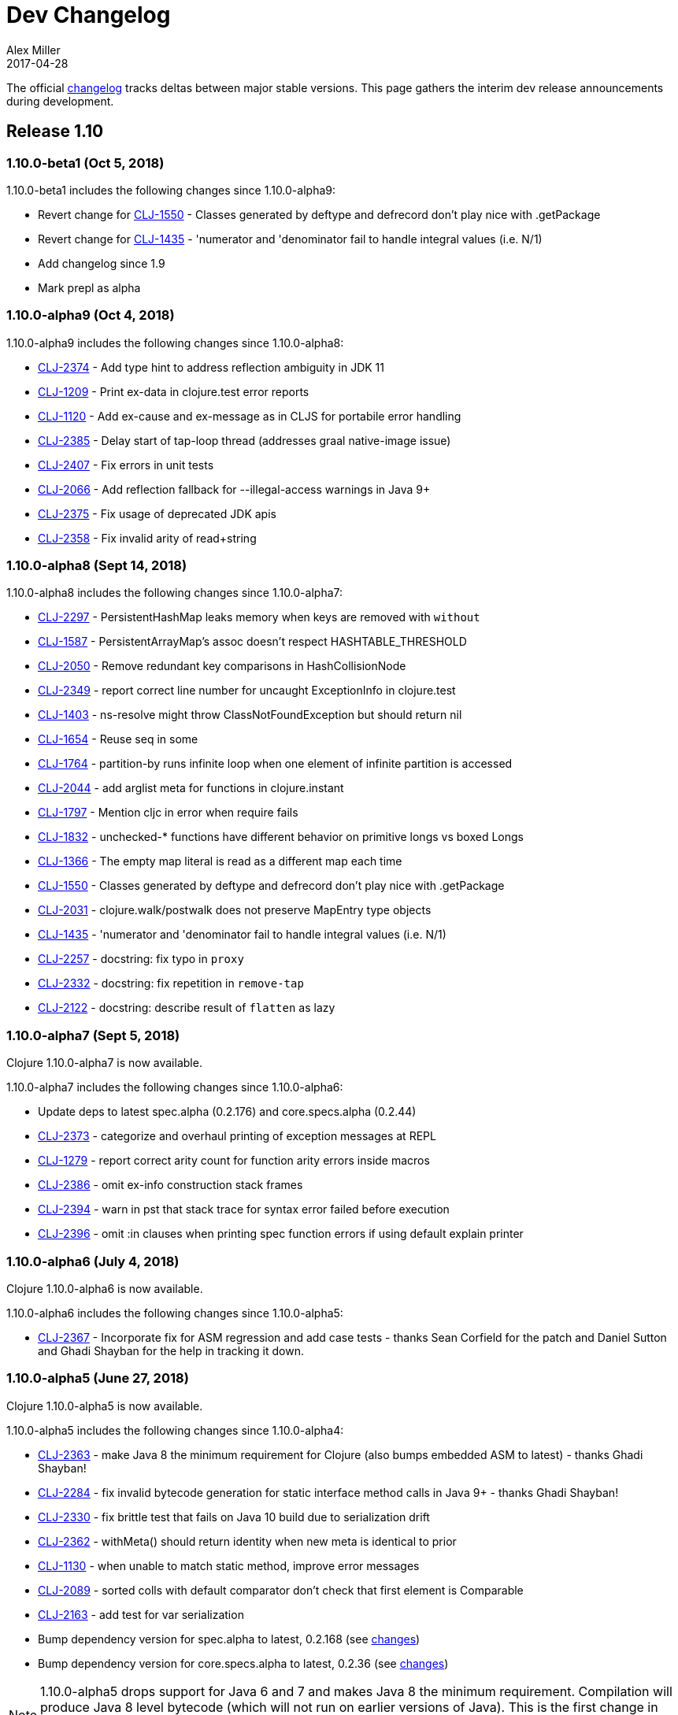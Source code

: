 = Dev Changelog
Alex Miller
2017-04-28
:jbake-type: page
:toc: macro
:icons: font

ifdef::env-github,env-browser[:outfilesuffix: .adoc]

The official https://github.com/clojure/clojure/blob/master/changes.md[changelog] tracks deltas between major stable versions. This page gathers the interim dev release announcements during development. 

== Release 1.10

=== 1.10.0-beta1 (Oct 5, 2018)

1.10.0-beta1 includes the following changes since 1.10.0-alpha9:

* Revert change for https://dev.clojure.org/jira/browse/CLJ-1550[CLJ-1550] - Classes generated by deftype and defrecord don't play nice with .getPackage
* Revert change for https://dev.clojure.org/jira/browse/CLJ-1435[CLJ-1435] - 'numerator and 'denominator fail to handle integral values (i.e. N/1)
* Add changelog since 1.9
* Mark prepl as alpha

=== 1.10.0-alpha9 (Oct 4, 2018)

1.10.0-alpha9 includes the following changes since 1.10.0-alpha8:

* https://dev.clojure.org/jira/browse/CLJ-2374[CLJ-2374] - Add type hint to address reflection ambiguity in JDK 11
* https://dev.clojure.org/jira/browse/CLJ-1209[CLJ-1209] - Print ex-data in clojure.test error reports
* https://dev.clojure.org/jira/browse/CLJ-1120[CLJ-1120] - Add ex-cause and ex-message as in CLJS for portabile error handling
* https://dev.clojure.org/jira/browse/CLJ-2385[CLJ-2385] - Delay start of tap-loop thread (addresses graal native-image issue)
* https://dev.clojure.org/jira/browse/CLJ-2407[CLJ-2407] - Fix errors in unit tests
* https://dev.clojure.org/jira/browse/CLJ-2066[CLJ-2066] - Add reflection fallback for --illegal-access warnings in Java 9+
* https://dev.clojure.org/jira/browse/CLJ-2375[CLJ-2375] - Fix usage of deprecated JDK apis
* https://dev.clojure.org/jira/browse/CLJ-2358[CLJ-2358] - Fix invalid arity of read+string

=== 1.10.0-alpha8 (Sept 14, 2018)

1.10.0-alpha8 includes the following changes since 1.10.0-alpha7:

* https://dev.clojure.org/jira/browse/CLJ-2297[CLJ-2297] - PersistentHashMap leaks memory when keys are removed with `without`
* https://dev.clojure.org/jira/browse/CLJ-1587[CLJ-1587] - PersistentArrayMap's assoc doesn't respect HASHTABLE_THRESHOLD
* https://dev.clojure.org/jira/browse/CLJ-2050[CLJ-2050] - Remove redundant key comparisons in HashCollisionNode
* https://dev.clojure.org/jira/browse/CLJ-2349[CLJ-2349] - report correct line number for uncaught ExceptionInfo in clojure.test
* https://dev.clojure.org/jira/browse/CLJ-1403[CLJ-1403] - ns-resolve might throw ClassNotFoundException but should return nil
* https://dev.clojure.org/jira/browse/CLJ-1654[CLJ-1654] - Reuse seq in some
* https://dev.clojure.org/jira/browse/CLJ-1764[CLJ-1764] - partition-by runs infinite loop when one element of infinite partition is accessed
* https://dev.clojure.org/jira/browse/CLJ-2044[CLJ-2044] - add arglist meta for functions in clojure.instant
* https://dev.clojure.org/jira/browse/CLJ-1797[CLJ-1797] - Mention cljc in error when require fails
* https://dev.clojure.org/jira/browse/CLJ-1832[CLJ-1832] - unchecked-* functions have different behavior on primitive longs vs boxed Longs
* https://dev.clojure.org/jira/browse/CLJ-1366[CLJ-1366] - The empty map literal is read as a different map each time
* https://dev.clojure.org/jira/browse/CLJ-1550[CLJ-1550] - Classes generated by deftype and defrecord don't play nice with .getPackage
* https://dev.clojure.org/jira/browse/CLJ-2031[CLJ-2031] - clojure.walk/postwalk does not preserve MapEntry type objects
* https://dev.clojure.org/jira/browse/CLJ-1435[CLJ-1435] - 'numerator and 'denominator fail to handle integral values (i.e. N/1)
* https://dev.clojure.org/jira/browse/CLJ-2257[CLJ-2257] - docstring: fix typo in `proxy`
* https://dev.clojure.org/jira/browse/CLJ-2332[CLJ-2332] - docstring: fix repetition in `remove-tap`
* https://dev.clojure.org/jira/browse/CLJ-2122[CLJ-2122] - docstring: describe result of `flatten` as lazy

=== 1.10.0-alpha7 (Sept 5, 2018)

Clojure 1.10.0-alpha7 is now available.

1.10.0-alpha7 includes the following changes since 1.10.0-alpha6:

* Update deps to latest spec.alpha (0.2.176) and core.specs.alpha (0.2.44)
* https://dev.clojure.org/jira/browse/CLJ-2373[CLJ-2373] - categorize and overhaul printing of exception messages at REPL
* https://dev.clojure.org/jira/browse/CLJ-1279[CLJ-1279] - report correct arity count for function arity errors inside macros
* https://dev.clojure.org/jira/browse/CLJ-2386[CLJ-2386] - omit ex-info construction stack frames
* https://dev.clojure.org/jira/browse/CLJ-2394[CLJ-2394] - warn in pst that stack trace for syntax error failed before execution
* https://dev.clojure.org/jira/browse/CLJ-2396[CLJ-2396] - omit :in clauses when printing spec function errors if using default explain printer

=== 1.10.0-alpha6 (July 4, 2018)

Clojure 1.10.0-alpha6 is now available.

1.10.0-alpha6 includes the following changes since 1.10.0-alpha5:

* https://dev.clojure.org/jira/browse/CLJ-2367[CLJ-2367] - Incorporate fix for ASM regression and add case tests - thanks Sean Corfield for the patch and Daniel Sutton and Ghadi Shayban for the help in tracking it down.

=== 1.10.0-alpha5 (June 27, 2018)

Clojure 1.10.0-alpha5 is now available.

1.10.0-alpha5 includes the following changes since 1.10.0-alpha4:

* https://dev.clojure.org/jira/browse/CLJ-2363[CLJ-2363] - make Java 8 the minimum requirement for Clojure (also bumps embedded ASM to latest) - thanks Ghadi Shayban!
* https://dev.clojure.org/jira/browse/CLJ-2284[CLJ-2284] - fix invalid bytecode generation for static interface method calls in Java 9+ - thanks Ghadi Shayban!
* https://dev.clojure.org/jira/browse/CLJ-2330[CLJ-2330] - fix brittle test that fails on Java 10 build due to serialization drift
* https://dev.clojure.org/jira/browse/CLJ-2362[CLJ-2362] - withMeta() should return identity when new meta is identical to prior
* https://dev.clojure.org/jira/browse/CLJ-1130[CLJ-1130] - when unable to match static method, improve error messages
* https://dev.clojure.org/jira/browse/CLJ-2289[CLJ-2089] - sorted colls with default comparator don't check that first element is Comparable
* https://dev.clojure.org/jira/browse/CLJ-2163[CLJ-2163] - add test for var serialization
* Bump dependency version for spec.alpha to latest, 0.2.168 (see https://github.com/clojure/spec.alpha/blob/master/CHANGES.md[changes])
* Bump dependency version for core.specs.alpha to latest, 0.2.36 (see https://github.com/clojure/core.specs.alpha/blob/master/CHANGES.md[changes])

NOTE: 1.10.0-alpha5 drops support for Java 6 and 7 and makes Java 8 the minimum requirement. Compilation will produce Java 8 level bytecode (which will not run on earlier versions of Java). This is the first change in bytecode version since Clojure 1.6. We would greatly appreciate it if you tried this release with your library or project and provided feedback about errors, performance differences (good or bad), compatibility, etc.

When using the `clj` tool and deps.edn, we recommend adding an alias to your ~/.clojure/deps.edn:

[source,clojure]
----
{:aliases
 {:clj/next
  {:override-deps
   {org.clojure/clojure {:mvn/version "1.10.0-alpha5"}}}}}
----

You can then run any of your projects with the latest Clojure dev release by activating the alias with `clj`: 

[source,shell]
----
clj -A:clj/next
----

=== 1.10.0-alpha4 (Feb 9, 2018)

- Fix 0-arity bug for read+string

=== 1.10.0-alpha3 (Feb 8, 2018)

- prepl - programmatic REPL

=== 1.10.0-alpha2 (Jan 19, 2018)

- https://dev.clojure.org/jira/browse/CLJ-2313[CLJ-2313] - Fix for string capture mode

=== 1.10.0-alpha1 (Jan 18, 2018)

- Add string capture mode to LineNumberingPushbackReader

== Release 1.9

=== https://groups.google.com/d/msg/clojure/Pz_Kzg-k2Ac/ACVoLkXYDwAJ[1.9.0-RC2] (Nov 27, 2017)

- There is a new Maven profile and Ant target in the build to build an executable Clojure jar with deps included (and test.check). This can be useful for doing dev on Clojure itself or for just cloning the repo and doing a quick build to get something runnable.
- The readme.txt has been updated to include information about how to create and run a local jar.
- Stopped publishing the clojure-VERSION.zip file as part of the release.

=== https://groups.google.com/d/msg/clojure/tWcLAhnEzIs/OnwSSXFsBAAJ[1.9.0-RC1] (Nov 7, 2017)

- Same as 1.9.0-beta4

=== https://groups.google.com/d/msg/clojure/X_A6B_LiGvQ/I-bDODILAgAJ[1.9.0-beta4] (Oct 31, 2017)

- https://dev.clojure.org/jira/browse/CLJ-2259[CLJ-2259] - Remove unnecessary bigdec? predicate added in 1.9
- Bumped spec.alpha dependency to 0.1.143

=== https://groups.google.com/d/msg/clojure/jKsa9asMFm4/Uqf1m6ENAQAJ[1.9.0-beta3] (Oct 25, 2017)

- https://dev.clojure.org/jira/browse/CLJ-2254[CLJ-2254] - add System property clojure.spec.skip-macros (default=false) that can be used to turn off spec checking in macros

=== https://groups.google.com/d/msg/clojure/hJqYgzEOJ8s/IH0pogtQAgAJ[1.9.0-beta2] (Oct 6, 2017)

1.9.0-beta2 includes the following changes since 1.9.0-beta1:

- https://dev.clojure.org/jira/browse/CLJ-700[CLJ-700] - (fix) `contains?`, `get`, and `find` broken for transient collections
- https://dev.clojure.org/jira/browse/CLJ-2247[CLJ-2247] - (regression) restore and doc last match semantics of {min,max}-key
- https://dev.clojure.org/jira/browse/CLJ-2239[CLJ-2239] - (regression) fix Guava javadoc location
- Updated dep to spec.alpha 0.1.134 - see https://github.com/clojure/spec.alpha/blob/master/CHANGES.md[changes]

=== https://groups.google.com/d/msg/clojure/UEtE1K9C7XE/5p5BJe2tAQAJ[1.9.0-beta1] (Sep 18, 2017)

1.9.0-beta1 includes the following changes since 1.9.0-alpha20:

- http://dev.clojure.org/jira/browse/CLJ-2077[CLJ-2077] - Clojure can't be loaded from the boot classpath under java 9

=== https://groups.google.com/d/msg/clojure/IB2CaORBMnM/a0f66eC1DAAJ[1.9.0-alpha20] (Sep 7, 2017)

1.9.0-alpha20 includes the following changes since 1.9.0-alpha19:

- https://dev.clojure.org/jira/browse/CLJ-1074[CLJ-1074] - (new) add new pass:[##] reader macro for symbolic values, and read/print support for double vals pass:[##Inf], pass:[##-Inf], pass:[##NaN]
- https://dev.clojure.org/jira/browse/CLJ-1454[CLJ-1454] - (new) add swap-vals! and reset-vals! that return both old and new values
- https://dev.clojure.org/jira/browse/CLJ-2184[CLJ-2184] - (errors) propagate meta in doto forms to improve error reporting
- https://dev.clojure.org/jira/browse/CLJ-2210[CLJ-2210] - (perf) cache class derivation in compiler to improve compiler performance
- https://dev.clojure.org/jira/browse/CLJ-2070[CLJ-2070] - (perf) clojure.core/delay - improve performance
- https://dev.clojure.org/jira/browse/CLJ-1917[CLJ-1917] - (perf) reducing seq over string should call String/length outside of loop
- https://dev.clojure.org/jira/browse/CLJ-1901[CLJ-1901] - (perf) amap - should call alength only once
- https://dev.clojure.org/jira/browse/CLJ-99[CLJ-99]   - (perf) min-key and max-key - evaluate k on each arg at most once
- https://dev.clojure.org/jira/browse/CLJ-2188[CLJ-2188] - (perf) slurp - mark return type as String
- https://dev.clojure.org/jira/browse/CLJ-2108[CLJ-2108] - (startup time) delay loading of spec and core specs (still more to do on this)
- https://dev.clojure.org/jira/browse/CLJ-2204[CLJ-2204] - (security) disable serialization of proxy classes to avoid potential issue when deserializing
- https://dev.clojure.org/jira/browse/CLJ-2048[CLJ-2048] - (fix) specify type to avoid ClassCastException when stack trace is elided by JVM
- https://dev.clojure.org/jira/browse/CLJ-1887[CLJ-1887] - (fix) IPersistentVector.length() - implement missing method
- https://dev.clojure.org/jira/browse/CLJ-1841[CLJ-1841] - (fix) bean - iterator was broken
- https://dev.clojure.org/jira/browse/CLJ-1714[CLJ-1714] - (fix) using a class in a type hint shouldn't load the class
- https://dev.clojure.org/jira/browse/CLJ-1398[CLJ-1398] - (fix) clojure.java.javadoc/javadoc - update doc urls
- https://dev.clojure.org/jira/browse/CLJ-1371[CLJ-1371] - (fix) Numbers.divide(Object, Object) - add checks for NaN
- https://dev.clojure.org/jira/browse/CLJ-1358[CLJ-1358] - (fix) doc - does not expand special cases properly (try, catch)
- https://dev.clojure.org/jira/browse/CLJ-1705[CLJ-1705] - (fix) vector-of - fix NullPointerException if given unrecognized type
- https://dev.clojure.org/jira/browse/CLJ-2170[CLJ-2170] - (doc) fix improperly located docstrings
- https://dev.clojure.org/jira/browse/CLJ-2156[CLJ-2156] - (doc) clojure.java.io/copy - doc char[] support
- https://dev.clojure.org/jira/browse/CLJ-2051[CLJ-2051] - (doc) clojure.instant/validated docstring - fix typo
- https://dev.clojure.org/jira/browse/CLJ-2104[CLJ-2104] - (doc) clojure.pprint docstring - fix typo
- https://dev.clojure.org/jira/browse/CLJ-2028[CLJ-2028] - (doc) filter, filterv, remove, take-while - fix docstrings
- https://dev.clojure.org/jira/browse/CLJ-1873[CLJ-1873] - (doc) require, *data-readers* - add .cljc files to docstrings
- https://dev.clojure.org/jira/browse/CLJ-1159[CLJ-1159] - (doc) clojure.java.io/delete-file - improve docstring
- https://dev.clojure.org/jira/browse/CLJ-2039[CLJ-2039] - (doc) deftype - fix typo in docstring
- https://dev.clojure.org/jira/browse/CLJ-1918[CLJ-1918] - (doc) await - improve docstring re shutdown-agents
- https://dev.clojure.org/jira/browse/CLJ-1837[CLJ-1837] - (doc) index-of, last-index-of - clarify docstrings
- https://dev.clojure.org/jira/browse/CLJ-1826[CLJ-1826] - (doc) drop-last - fix docstring
- https://dev.clojure.org/jira/browse/CLJ-1859[CLJ-1859] - (doc) zero?, pos?, neg? - fix docstrings

=== https://groups.google.com/d/msg/clojure/oy2O_akFJ2U/w6-C0hPoAQAJ[1.9.0-alpha19] (Aug 24, 2017)

- Make the default import set public in RT

=== https://groups.google.com/d/msg/clojure/rb22V98rPLM/MFBBcz-gAQAJ[1.9.0-alpha18] (Aug 23, 2017)

- Can now bind `*reader-resolver*` to an impl of LispReader$Resolver to control the reader's use of namespace interactions when resolving autoresolved keywords and maps.
- Tighten autoresolved keywords and autoresolved namespace map syntax to support *only* aliases, as originally intended
- Updated to use core.specs.alpha 0.1.24

=== https://groups.google.com/d/msg/clojure/iceDBL5q4CY/GM6LryxpAQAJ[1.9.0-alpha17] (May 26, 2017)

- https://dev.clojure.org/jira/browse/CLJ-1793[CLJ-1793] - Clear 'this' before calls in tail position
- https://dev.clojure.org/jira/browse/CLJ-2091[CLJ-2091] clojure.lang.APersistentVector#hashCode is not thread-safe
- https://dev.clojure.org/jira/browse/CLJ-1860[CLJ-1860] Make -0.0 hash consistent with 0.0
- https://dev.clojure.org/jira/browse/CLJ-2141[CLJ-2141] Return only true/false from qualified-* predicates
- https://dev.clojure.org/jira/browse/CLJ-2142[CLJ-2142] Fix check for duplicate keys with namespace map syntax
- https://dev.clojure.org/jira/browse/CLJ-2128[CLJ-2128] spec error during macroexpand no longer throws compiler exception with location
- Updated to use spec.alpha 0.1.123

=== https://groups.google.com/forum/#!topic/clojure/nB4qnDNGS2A[1.9.0-alpha16] (Apr 27, 2017)

1.9.0-alpha16 includes the following changes since 1.9.0-alpha15:

- The namespaces clojure.spec, clojure.spec.gen, clojure.spec.test have been moved to the external library spec.alpha which Clojure includes via dependency
- These namespaces have been changed and now have an appended ".alpha": clojure.spec.alpha, clojure.spec.gen.alpha, clojure.spec.test.alpha
- All keyword constants in clojure.spec (like :clojure.spec/invalid) follow the same namespace change (now :clojure.spec.alpha/invalid)
- spec-related system properties related to assertions did NOT change

- The specs for clojure.core itself in namespace clojure.core.specs have been moved to the external library core.specs.alpha which Clojure now depends on
- The clojure.core.specs namespace has changed to clojure.core.specs.alpha. All qualified spec names in that namespace follow the same namespace change (most people were not using these directly)

In most cases, you should be able to update your usage of Clojure 1.9.0-alphaX to Clojure 1.9.0-alpha16 by:

1. Updating your Clojure dependency to [org.clojure/clojure "1.9.0-alpha16"]  - this will automatically pull in the 2 additional downstream libraries
2. Changing your namespace declarations in namespaces that declare or use specs to:

[source,clojure]
----
(:require [clojure.spec.alpha :as s]
          [clojure.spec.gen.alpha :as gen]
          [clojure.spec.test.alpha :as stest])
----

=== https://groups.google.com/d/msg/clojure/10dbF7w2IQo/ec37TzP5AQAJ[1.9/spec split] (Apr 26, 2017)

We are moving spec out of the Clojure repo/artifact and into a library to make it easier to evolve spec independently from Clojure. While we consider spec to be an essential part of Clojure 1.9, there are a number of design concerns to resolve before it can be finalized. This allows us to move towards a production Clojure release (1.9) that depends on an alpha version of spec. Users can also pick up newer versions of the spec alpha library as desired. Additionally, this is a first step towards increased support for leveraging dependencies within Clojure.

We will be creating two new contrib libraries that will contain the following (renamed) namespaces:

----
org.clojure/spec.alpha
    clojure.spec.alpha          (previously clojure.spec)
    clojure.spec.gen.alpha      (previously clojure.spec.gen)
    clojure.spec.test.alpha     (previously clojure.spec.test)

org.clojure/core.specs.alpha
    clojure.core.specs.alpha    (previously clojure.core.specs)
----

In most cases, we expect that users have aliased their reference to the spec namespaces and updating to the changed namespaces will only require a single change at the point of the require.

*How will ClojureScript's spec implementation change?*

ClojureScript will also change namespace names to match Clojure. Eventually, the ClojureScript implementation may move out of ClojureScript and into the spec.alpha library - this is still under discussion.

*Why do the libraries and namespaces end in alpha?*

The "alpha" indicates that the spec API and implementation is still subject to change.

*What will happen when the spec api is no longer considered alpha?*

At that point we expect to release a non-alpha version of the spec library (with non-alpha namespaces). Users may immediately begin to use that version of spec along with whatever version of Clojure it depends on. Clojure itself will depend on it at some later point. Timing of all these actions is TBD.

*Will the library support Clojure 1.8 or older versions?*

No. spec uses new functions in Clojure 1.9 and it has never been a goal to provide spec for older versions. Rather, we are trying to accelerate the release of a stable Clojure 1.9 so that users can migrate forward to a stable production release with access to an alpha version of spec, and access to ongoing updated versions as they become available.

=== https://groups.google.com/d/msg/clojure/7ZqGTjJoQEQ/RkUYCCbeAwAJ[1.9.0-alpha15] (Mar 14, 2017)

1.9.0-alpha15 includes the following changes since 1.9.0-alpha14:

- https://dev.clojure.org/jira/browse/CLJ-2043[CLJ-2043] - s/form of conformer is broken
- https://dev.clojure.org/jira/browse/CLJ-2035[CLJ-2035] - s/form of collection specs are broken
- https://dev.clojure.org/jira/browse/CLJ-2100[CLJ-2100] - s/form of s/nilable should include the original spec, not the resolved spec

Specs:

- https://dev.clojure.org/jira/browse/CLJ-2062[CLJ-2062] - added specs for `import` and `refer-clojure`
- https://dev.clojure.org/jira/browse/CLJ-2114[CLJ-2114] - ::defn-args spec incorrectly parses map body as a prepost rather than function body
- https://dev.clojure.org/jira/browse/CLJ-2055[CLJ-2055] - binding-form spec parses symbol-only maps incorrectly

Infrastructure:

- https://dev.clojure.org/jira/browse/CLJ-2113[CLJ-2113] - Clojure maven build updated

=== https://groups.google.com/d/msg/clojure/w-1h7_xO2R0/Lp_ks-BSAQAJ[1.9.0-alpha14] (Oct 28, 2016)

1.9.0-alpha14 includes the following changes since 1.9.0-alpha13:

- NEW `into` now has a 0-arity (returns []) and 1-arity (returns the coll you pass)
- NEW `halt-when` is a transducer that ends transduction when pred is satisfied. It takes an optional fn that will be invoked with the completed result so far and the input that triggered the predicate.
- https://dev.clojure.org/jira/browse/CLJ-2042[CLJ-2042] - clojure.spec/form of clojure.spec/? now resolves pred
- https://dev.clojure.org/jira/browse/CLJ-2024[CLJ-2024] - clojure.spec.test/check now fully resolves aliased fspecs
- https://dev.clojure.org/jira/browse/CLJ-2032[CLJ-2032] - fixed confusing error if fspec is missing :args spec
- https://dev.clojure.org/jira/browse/CLJ-2027[CLJ-2027] - fixed 1.9 regression with printing of `bean` instances
- https://dev.clojure.org/jira/browse/CLJ-1790[CLJ-1790] - fixed error extending protocols to Java arrays
- https://dev.clojure.org/jira/browse/CLJ-1242[CLJ-1242] - = on sorted sets or maps with incompatible comparators now returns false rather than throws

=== https://groups.google.com/d/msg/clojure/QWPUWG9BwbE/9a7ymJb9AQAJ[1.9.0-alpha13] (Sept 26, 2016)

1.9.0-alpha13 includes the following changes since 1.9.0-alpha12:

- s/conform of nilable was always returning the passed value, not the conformed value
- s/nilable now creates a generator that returns nil 10% of the time (instead of 50% of the time)
- s/nilable now delays realizing the predicate spec until first use (better for creating recursive specs)
- clojure.spec.gen now provides a dynload version of clojure.test.check.generators/frequency

=== https://groups.google.com/d/msg/clojure/lQ5beZB6QYE/ZLSPo023CgAJ[1.9.0-alpha12] (Sept 7, 2016)

1.9.0-alpha12 includes the following changes since 1.9.0-alpha11:

- spec performance has been improved for many use cases
- spec explain printer is now pluggable via the dynamic var clojure.spec/*explain-out*
  which should be a function that takes an explain-data and prints to *out*	
- when a macro spec fails during macroexpand, throw ex-info with explain-data payload
  rather than IllegalArgumentException
- pprint prints maps with namespace literal syntax when *print-namespace-maps* is true
- https://dev.clojure.org/jira/browse/CLJ-1988[CLJ-1988] - coll-of, every extended to conform sequences properly
- https://dev.clojure.org/jira/browse/CLJ-2004[CLJ-2004] - multi-spec form was missing retag
- https://dev.clojure.org/jira/browse/CLJ-2006[CLJ-2006] - fix old function name in docstring
- https://dev.clojure.org/jira/browse/CLJ-2008[CLJ-2008] - omit macros from checkable-syms
- https://dev.clojure.org/jira/browse/CLJ-2012[CLJ-2012] - fix ns spec on gen-class signatures to allow class names
- https://dev.clojure.org/jira/browse/CLJ-1224[CLJ-1224] - record instances now cache hasheq and hashCode like maps
- https://dev.clojure.org/jira/browse/CLJ-1673[CLJ-1673] - clojure.repl/dir-fn now works on namespace aliases

=== https://groups.google.com/d/msg/clojure/_slHTn-Ej1Y/M_IVRODtCQAJ[1.9.0-alpha11] (Aug 19, 2016)

1.9.0-alpha11 includes the following changes since 1.9.0-alpha10:

Clojure now has specs for the following clojure.core macros: let, if-let, when-let, defn, defn-, fn, and ns. Because macro specs are checked during macroexpansion invalid syntax in these macros will now fail at compile time whereas some errors were caught at runtime and some were not caught at all.

- https://dev.clojure.org/jira/browse/CLJ-1914[CLJ-1914] - Fixed race condition in concurrent range realization
- https://dev.clojure.org/jira/browse/CLJ-1870[CLJ-1870] - Fixed reloading a defmulti removes metadata on the var
- https://dev.clojure.org/jira/browse/CLJ-1744[CLJ-1744] - Clear unused locals, which can prevent memory leaks in some cases
- https://dev.clojure.org/jira/browse/CLJ-1423[CLJ-1423] - Allow vars to be invoked with infinite arglists (also, faster)
- https://dev.clojure.org/jira/browse/CLJ-1993[CLJ-1993] - Added *print-namespace-maps* dynamic var that controls whether to use namespace map syntax for maps with keys from the same namespace. The default is false, but standard REPL bindings set this to true.
- https://dev.clojure.org/jira/browse/CLJ-1985[CLJ-1985] - Fixed with-gen of conformer losing unform fn
- Fixed clojure.spec.test/check to skip spec'ed macros
- Fixed regression from 1.9.0-alpha8 where type hints within destructuring were lost
- Fixed clojure.spec/merge docstring to note merge doesn't flow conformed values
- Fixed regex ops to use gen overrides if they are used

=== https://groups.google.com/d/msg/clojure/MrwAx8DCjK8/rQSq8U5qCAAJ[1.9.0-alpha10] (Jul 11, 2016)

1.9.0-alpha10 includes the following changes since 1.9.0-alpha9:

- NEW clojure.core/any? - a predicate that matches anything. any? has built-in gen support. The :clojure.spec/any spec has been removed. Additionally, gen support has been added for some?.

- keys* will now gen

- gen overrides (see c.s/gen, c.s./exercise, c.s.t/check, c.s.t/instrument) now expect no-arg functions that return gens, rather than gens

- https://dev.clojure.org/jira/browse/CLJ-1977[CLJ-1977] - fix regression from alpha9 in data conversion of Throwable when stack trace is empty

=== https://groups.google.com/d/msg/clojure/M-zC83YJl10/-zN-b2ekBgAJ[1.9.0-alpha9] (Jul 5, 2016)

1.9.0-alpha9 includes the following changes since 1.9.0-alpha8:

- NEW clojure.spec/assert - a facility for adding spec assertions to your code. See the docs for *compile-asserts* and assert for more details.

- clojure.spec/merge - now merges rather than flows in conform/unform

- clojure.spec.test/instrument now reports the caller that caused an :args spec failure and ignores spec'ed macros

- clojure.spec.test - `test`, `test-fn`, `testable-syms` renamed to `check`, `check-fn`, and `checkable-syms` to better reflect their purpose. Additionally, some of the return value structure of `check` has been further improved.

- clojure.core/Throwable->map formerly returned StackTraceElements which were later handled by the printer. Now the StackTraceElements are converted to data such that the return value is pure Clojure data, as intended.

=== https://groups.google.com/d/msg/clojure/vF3RuDWuX8I/pvn4IUuUAwAJ[1.9.0-alpha8] (Jun 28, 16)

1.9.0-alpha8 includes the following changes since 1.9.0-alpha7:

The collection spec support has been greatly enhanced, with new controls for conforming, generation, counts, distinct elements and collection kinds. See the docs for every, every-kv, coll-of and map-of for details.

instrumenting and testing has been streamlined and made more composable, with powerful new features for spec and gen overrides, stubbing, and mocking. See the docs for these functions in clojure.spec.test: instrument, test, enumerate-ns and summarize-results.

Namespaced keyword reader format, printing and destructuring have been enhanced for lifting namespaces up for keys, supporting more succinct use of fully-qualified keywords. Updated docs will be added to clojure.org soon.

Many utilities have been added, for keys spec merging, fn exercising, Java 1.8 timestamps, bounded-count and more.

Changelog:

clojure.spec:

- [changed] map-of - now conforms all values and optionally all keys, has additional kind, count, gen options
- [changed] coll-of - now conforms all elements, has additional kind, count, gen options. No longer takes init-coll param.
- [added] every - validates a collection by sampling, with many additional options
- [added] every-kv - validates a map by sampling, with many additional options
- [added] merge
- [changed] gen overrides can now be specified by either name or path
- [changed] fspec generator - creates a function that generates return values according to the :ret spec and ignores :fn spec
- [added] explain-out - produces an explain output string from an explain-data result
- [changed] explain-data - output is now a vector of problems with a :path element, not a map keyed by path
- [added] get-spec - for looking up a spec in the registry by keyword or symbol
- [removed] fn-spec - see get-spec
- [added] exercise-fn - given a spec'ed function, returns generated args and the return value
- All instrument functions moved to clojure.spec.test

clojure.spec.test:

- [changed] instrument - previously took a var, now takes either a symbol, namespace symbol, or a collection of symbols or namespaces, plus many new options for stubbing or mocking. Check the docstring for more info.
- [removed] instrument-ns - see instrument
- [removed] instrument-all - see instrument
- [changed] unstrument - previously took a var, now takes a symbol, namespace symbol, or collection of symbol or namespaces
- [removed] unstrument-ns - see unstrument
- [removed] unstrument-all - see unstrument
- [added] instrumentable-syms - syms that can be instrumented
- [added] with-instrument-disabled - disable instrument's checking of calls within a scope
- [changed] check-var renamed to test and has a different signature, check docs
- [changed] run-tests - see test
- [changed] run-all-tests - see test
- [changed] check-fn - renamed to test-fn
- [added] abbrev-result - returns a briefer description of a test
- [added] summarize-result - returns a summary of many tests
- [added] testable-syms - syms that can be tested
- [added] enumerate-namespace - provides symbols for vars in namespaces

clojure.core:

- [changed] - inst-ms now works with java.time.Instant instances when Clojure is used with Java 8
- [added] bounded-count - if coll is counted? returns its count, else counts at most first n elements of coll using its seq

=== https://groups.google.com/d/msg/clojure/3wmGJ5B4b6c/YgCJCtN8CQAJ[1.9.0-alpha7] (Jun 15, 2016)

1.9.0-alpha7 includes the following changes since 1.9.0-alpha6 (all BREAKING vs alpha5/6):

clojure.core:
- long? => int?  - now checks for all Java fixed precision integer types (byte,short,integer,long)
- pos-long? => pos-int?
- neg-long? => neg-int?
- nat-long? => nat-int?

clojure.spec:
- long-in-range? => int-in-range?
- long-in => int-in

If you are interested in checking specifically for long?, please use #(instance? Long %).

Sorry for the switcheroo and welcome to alphatown! 

=== https://groups.google.com/d/msg/clojure/JIgmEFhAlq8/6UXO_rUpCQAJ[1.9.0-alpha6] (Jun 14, 2016)

1.9.0-alpha6 includes the following changes since 1.9.0-alpha5:

- & regex op now fails fast when regex passes but preds do not
- returns from alt/or are now map entries (supporting key/val) rather than 2-element vector
- [BREAKING] fn-specs was renamed to fn-spec and returns either the registered fspec or nil
- fspec now accepts ifn?, not fn?
- fspec impl supports keyword lookup of its :args, :ret, and :fn specs
- fix fspec describe which was missing keys and improve describe of :args/ret/fn specs
- instrument now checks *only* the :args spec of a var - use the clojure.spec.test functions to test :ret and :fn specs
- Added generator support for bytes? and uri? which were accidentally left out in alpha5

=== https://groups.google.com/d/msg/clojure/D_s9Drua6D4/CTWk12cXDQAJ[1.9.0-alpha5] (Jun 7, 2016)

1.9.0-alpha5 includes the following changes since 1.9.0-alpha4:

Fixes:
- doc was printing "Spec" when none existed
- fix ? explain

New predicates in core (all also now have built-in generator support in spec):
- seqable?
- boolean?
- long?, pos-long?, neg-long?, nat-long?
- double?, bigdec?
- ident?, simple-ident?, qualified-ident?
- simple-symbol?, qualified-symbol?
- simple-keyword?, qualified-keyword?
- bytes? (for byte[])
- indexed?
- inst? (and new inst-ms)
- uuid?
- uri?

New in spec:
- unform - given a spec and a conformed value, returns the unconformed value
- New preds: long-in-range?, inst-in-range?
- New specs (with gen support): long-in, inst-in, double-in

=== https://groups.google.com/d/msg/clojure/TR-qUFVJwj0/aZspfZ3XBAAJ[1.9.0-alpha4] (May 31, 2016)

1.9.0-alpha4 includes the following changes since 1.9.0-alpha3:

- fix describe empty cat
- improve update-in perf
- optimize seq (&) destructuring

=== https://groups.google.com/d/msg/clojure/WxT9kPIwlYI/r5PJpAP_CwAJ[1.9.0-alpha3] (May 26, 2016)

1.9.0-alpha3 includes the following changes since 1.9.0-alpha2:

- Macro fdef specs should no longer spec the implicit &form or &env  [BREAKING CHANGE]
- multi-spec includes dispatch values in path
- multi-spec no longer requires special default method
- fix for rep* bug
- added explain-str (explain that returns a string)
- improved s/+ explain
- explain output tweaked
- fix test reporting

=== https://groups.google.com/d/msg/clojure/ZBD5-Nhruc4/dntP8iQDAwAJ[1.9.0-alpha2] (May 25, 2016)

1.9.0-alpha2 includes the following changes since 1.9.0-alpha1:

- Better describe for s/+
- Capture *recursion-limit* on gen call
- explain-data now contains :in key for the input path
- https://dev.clojure.org/jira/browse/CLJ-1931[CLJ-1931] - with-gen throws AbstractMethodError

=== https://groups.google.com/d/msg/clojure/7jbL34IjNzw/dejSpHefAwAJ[1.9.0-alpha1] (May 24, 2016)

1.9.0-alpha1 includes the first release of clojure.spec.

A usage guide for spec is now available: https://clojure.org/guides/spec.
